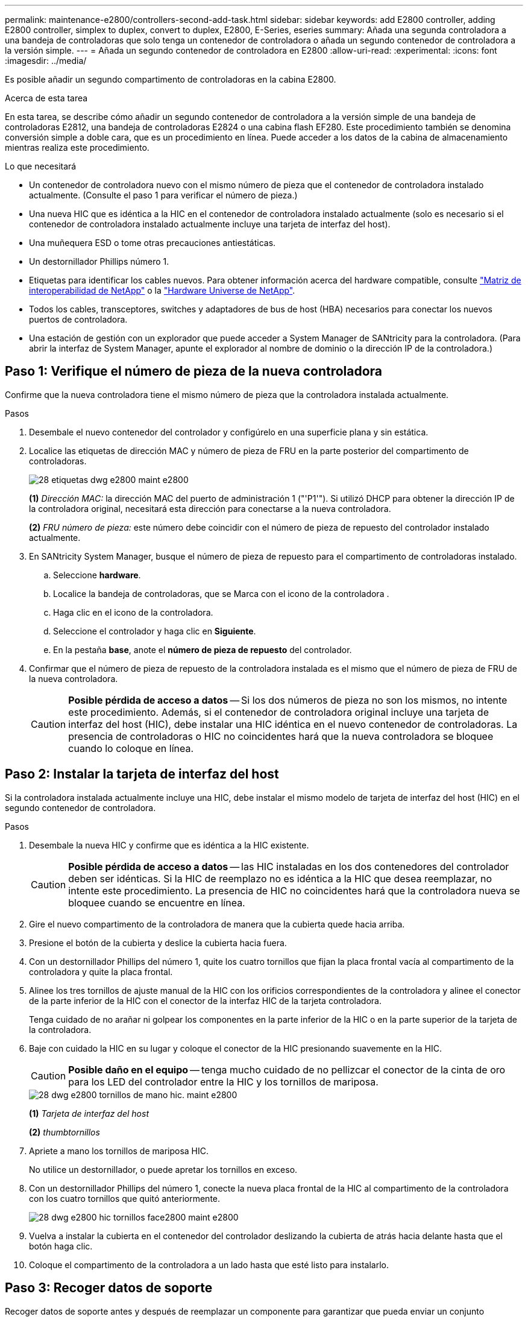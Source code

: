 ---
permalink: maintenance-e2800/controllers-second-add-task.html 
sidebar: sidebar 
keywords: add E2800 controller, adding E2800 controller, simplex to duplex, convert to duplex, E2800, E-Series, eseries 
summary: Añada una segunda controladora a una bandeja de controladoras que solo tenga un contenedor de controladora o añada un segundo contenedor de controladora a la versión simple. 
---
= Añada un segundo contenedor de controladora en E2800
:allow-uri-read: 
:experimental: 
:icons: font
:imagesdir: ../media/


[role="lead"]
Es posible añadir un segundo compartimento de controladoras en la cabina E2800.

.Acerca de esta tarea
En esta tarea, se describe cómo añadir un segundo contenedor de controladora a la versión simple de una bandeja de controladoras E2812, una bandeja de controladoras E2824 o una cabina flash EF280. Este procedimiento también se denomina conversión simple a doble cara, que es un procedimiento en línea. Puede acceder a los datos de la cabina de almacenamiento mientras realiza este procedimiento.

.Lo que necesitará
* Un contenedor de controladora nuevo con el mismo número de pieza que el contenedor de controladora instalado actualmente. (Consulte el paso 1 para verificar el número de pieza.)
* Una nueva HIC que es idéntica a la HIC en el contenedor de controladora instalado actualmente (solo es necesario si el contenedor de controladora instalado actualmente incluye una tarjeta de interfaz del host).
* Una muñequera ESD o tome otras precauciones antiestáticas.
* Un destornillador Phillips número 1.
* Etiquetas para identificar los cables nuevos. Para obtener información acerca del hardware compatible, consulte https://mysupport.netapp.com/NOW/products/interoperability["Matriz de interoperabilidad de NetApp"^] o la http://hwu.netapp.com/home.aspx["Hardware Universe de NetApp"^].
* Todos los cables, transceptores, switches y adaptadores de bus de host (HBA) necesarios para conectar los nuevos puertos de controladora.
* Una estación de gestión con un explorador que puede acceder a System Manager de SANtricity para la controladora. (Para abrir la interfaz de System Manager, apunte el explorador al nombre de dominio o la dirección IP de la controladora.)




== Paso 1: Verifique el número de pieza de la nueva controladora

Confirme que la nueva controladora tiene el mismo número de pieza que la controladora instalada actualmente.

.Pasos
. Desembale el nuevo contenedor del controlador y configúrelo en una superficie plana y sin estática.
. Localice las etiquetas de dirección MAC y número de pieza de FRU en la parte posterior del compartimento de controladoras.
+
image::../media/28_dwg_e2800_labels_maint-e2800.gif[28 etiquetas dwg e2800 maint e2800]

+
*(1)* _Dirección MAC:_ la dirección MAC del puerto de administración 1 ("'P1'"). Si utilizó DHCP para obtener la dirección IP de la controladora original, necesitará esta dirección para conectarse a la nueva controladora.

+
*(2)* _FRU número de pieza:_ este número debe coincidir con el número de pieza de repuesto del controlador instalado actualmente.

. En SANtricity System Manager, busque el número de pieza de repuesto para el compartimento de controladoras instalado.
+
.. Seleccione *hardware*.
.. Localice la bandeja de controladoras, que se Marca con el icono de la controladora image:../media/sam1130_ss_hardware_controller_icon_maint-e2800.gif[""].
.. Haga clic en el icono de la controladora.
.. Seleccione el controlador y haga clic en *Siguiente*.
.. En la pestaña *base*, anote el *número de pieza de repuesto* del controlador.


. Confirmar que el número de pieza de repuesto de la controladora instalada es el mismo que el número de pieza de FRU de la nueva controladora.
+

CAUTION: *Posible pérdida de acceso a datos* -- Si los dos números de pieza no son los mismos, no intente este procedimiento. Además, si el contenedor de controladora original incluye una tarjeta de interfaz del host (HIC), debe instalar una HIC idéntica en el nuevo contenedor de controladoras. La presencia de controladoras o HIC no coincidentes hará que la nueva controladora se bloquee cuando lo coloque en línea.





== Paso 2: Instalar la tarjeta de interfaz del host

Si la controladora instalada actualmente incluye una HIC, debe instalar el mismo modelo de tarjeta de interfaz del host (HIC) en el segundo contenedor de controladora.

.Pasos
. Desembale la nueva HIC y confirme que es idéntica a la HIC existente.
+

CAUTION: *Posible pérdida de acceso a datos* -- las HIC instaladas en los dos contenedores del controlador deben ser idénticas. Si la HIC de reemplazo no es idéntica a la HIC que desea reemplazar, no intente este procedimiento. La presencia de HIC no coincidentes hará que la controladora nueva se bloquee cuando se encuentre en línea.

. Gire el nuevo compartimento de la controladora de manera que la cubierta quede hacia arriba.
. Presione el botón de la cubierta y deslice la cubierta hacia fuera.
. Con un destornillador Phillips del número 1, quite los cuatro tornillos que fijan la placa frontal vacía al compartimento de la controladora y quite la placa frontal.
. Alinee los tres tornillos de ajuste manual de la HIC con los orificios correspondientes de la controladora y alinee el conector de la parte inferior de la HIC con el conector de la interfaz HIC de la tarjeta controladora.
+
Tenga cuidado de no arañar ni golpear los componentes en la parte inferior de la HIC o en la parte superior de la tarjeta de la controladora.

. Baje con cuidado la HIC en su lugar y coloque el conector de la HIC presionando suavemente en la HIC.
+

CAUTION: *Posible daño en el equipo* -- tenga mucho cuidado de no pellizcar el conector de la cinta de oro para los LED del controlador entre la HIC y los tornillos de mariposa.

+
image::../media/28_dwg_e2800_hic_thumbscrews_maint-e2800.gif[28 dwg e2800 tornillos de mano hic. maint e2800]

+
*(1)* _Tarjeta de interfaz del host_

+
*(2)* _thumbtornillos_

. Apriete a mano los tornillos de mariposa HIC.
+
No utilice un destornillador, o puede apretar los tornillos en exceso.

. Con un destornillador Phillips del número 1, conecte la nueva placa frontal de la HIC al compartimento de la controladora con los cuatro tornillos que quitó anteriormente.
+
image::../media/28_dwg_e2800_hic_faceplace_screws_maint-e2800.gif[28 dwg e2800 hic tornillos face2800 maint e2800]

. Vuelva a instalar la cubierta en el contenedor del controlador deslizando la cubierta de atrás hacia delante hasta que el botón haga clic.
. Coloque el compartimento de la controladora a un lado hasta que esté listo para instalarlo.




== Paso 3: Recoger datos de soporte

Recoger datos de soporte antes y después de reemplazar un componente para garantizar que pueda enviar un conjunto completo de registros al soporte técnico en caso de que el reemplazo no resuelva el problema.

.Pasos
. En la página Inicio de SANtricity System Manager, asegúrese de que la cabina de almacenamiento tenga el estado Optimal.
+
Si el estado no es óptimo, use Recovery Guru o póngase en contacto con el soporte técnico para resolver el problema. No continúe con este procedimiento.

. Recoja datos de soporte para la cabina de almacenamiento mediante SANtricity System Manager.
+
.. Seleccione menú:Soporte[Centro de soporte > Diagnóstico].
.. Seleccione *recopilar datos de soporte*.
.. Haga clic en *recoger*.
+
El archivo se guarda en la carpeta de descargas del explorador con el nombre *support-data.7z*.



. Asegúrese de que no se producen operaciones de I/o entre la cabina de almacenamiento y todos los hosts conectados. Por ejemplo, puede realizar estos pasos:
+
** Detenga todos los procesos que implican las LUN asignadas del almacenamiento a los hosts.
** Asegúrese de que no hay aplicaciones que escriban datos en ninguna LUN asignada del almacenamiento a los hosts.
** Desmonte todos los sistemas de archivos asociados con volúmenes en la cabina.
+

NOTE: Los pasos exactos para detener las operaciones de I/o del host dependen del sistema operativo del host y de la configuración, que están más allá del alcance de estas instrucciones. Si no está seguro de cómo detener las operaciones de I/o del host en el entorno, considere apagar el host.

+

CAUTION: *Posible pérdida de datos* -- Si continúa este procedimiento mientras se realizan operaciones de E/S, puede perder datos.







== Paso 4: Cambie la configuración a dúplex

Antes de añadir una segunda controladora a la bandeja de controladoras, debe cambiar la configuración a doble. Para ello, instale un nuevo archivo NVSRAM y utilice la interfaz de línea de comandos para configurar la cabina de almacenamiento en doble. La versión doble del archivo NVSRAM se incluye con el archivo de descarga del software de sistema operativo SANtricity (firmware de la controladora).

.Pasos
. Descargue el archivo de NVSRAM más reciente del sitio de soporte de NetApp en el cliente de gestión.
+
.. En SANtricity System Manager, seleccione MENU:Support[Centro de actualización]. En el área etiquetada como “actualización de software de sistema operativo SANtricity”, haga clic en *Descargas de sistema operativo SANtricity* de NetApp.
.. En el sitio de soporte de NetApp, seleccione *Software de controladora de sistema operativo SANtricity E-Series*.
.. Siga las instrucciones en línea para seleccionar la versión de NVSRAM que desea instalar y, a continuación, completar la descarga del archivo. Asegúrese de seleccionar la versión dúplex de la NVSRAM (el archivo tiene «D» cerca del final de su nombre).
+
El nombre del archivo será similar a: *N290X-830834-D01.dlp*



. Actualice los archivos con System Manager de SANtricity.
+

CAUTION: *Riesgo de pérdida de datos o riesgo de daños a la matriz de almacenamiento* -- no haga cambios en la matriz de almacenamiento mientras se realiza la actualización. Mantenga encendida la cabina de almacenamiento.

+
Es posible cancelar la operación durante la comprobación del estado previa a la actualización, pero no durante la transferencia o la activación.

+
** Desde SANtricity System Manager:
+
... En *actualización del software del sistema operativo SANtricity*, haga clic en *Iniciar actualización*.
... Junto a *Seleccionar archivo NVSRAM del controlador*, haga clic en *examinar* y, a continuación, seleccione el archivo NVSRAM que descargó.
... Haga clic en *Inicio* y confirme que desea realizar la operación.
+
Se inicia la actualización y se produce lo siguiente:

+
**** Se inicia la comprobación del estado previa a la actualización. Si la comprobación del estado previa a la actualización tiene errores, use Recovery Guru o póngase en contacto con el soporte técnico para resolver el problema.
**** Los archivos de la controladora se transfieren y activan. El tiempo requerido depende de la configuración de la cabina de almacenamiento.
**** La controladora se reinicia automáticamente para aplicar la nueva configuración.




** Como alternativa, es posible usar el siguiente comando de CLI para realizar la actualización:
+
[listing]
----
download storageArray NVSRAM file="filename" healthCheckMelOverride=FALSE;
----
+
En este comando, `filename` Es la ruta y el nombre del archivo de la versión dúplex del archivo NVSRAM de la controladora (el archivo con «D» en su nombre). Escriba la ruta de acceso y el nombre del archivo entre comillas dobles (" "). Por ejemplo:

+
[listing]
----
file="C:\downloads\N290X-830834-D01.dlp"
----


. (Opcional) para ver una lista de los elementos actualizados, haga clic en *Guardar registro*.
+
El archivo se guarda en la carpeta Descargas del explorador con el nombre *latest-upgrade-log-timestamp.txt*.

+
** Después de actualizar NVSRAM de controladora, verifique lo siguiente en SANtricity System Manager:
+
*** Vaya a la página hardware y compruebe que todos los componentes aparecen.
*** Vaya al cuadro de diálogo Inventario de software y firmware (vaya al menú:Soporte[Centro de actualización] y, a continuación, haga clic en el enlace *Inventario de software y firmware*). Verifique las nuevas versiones de software y firmware.


** Cuando se actualiza NVSRAM de controladora, toda la configuración personalizada aplicada a la NVSRAM existente se pierde durante el proceso de activación. Se debe volver a aplicar la configuración personalizada a la NVSRAM una vez que finaliza el proceso de activación.


. Cambie la configuración de la cabina de almacenamiento a doble con comandos de la CLI. Para usar la CLI, puede abrir un símbolo del sistema si ha descargado el paquete de CLI o puede abrir Enterprise Management Window (EMW) si tiene instalado Storage Manager.
+
** Desde un símbolo del sistema:
+
... Use el siguiente comando para cambiar la cabina de una simple a doble:
+
[listing]
----
set storageArray redundancyMode=duplex;
----
... Utilice el siguiente comando para restablecer la controladora.
+
[listing]
----
reset controller [a];
----


** Desde la interfaz de EMW:
+
... Seleccione la cabina de almacenamiento.
... Seleccione MENU:Tools[Execute Script].
... Escriba el siguiente comando en el cuadro de texto.
+
[listing]
----
set storageArray redundancyMode=duplex;
----
... Seleccione MENU:Tools[Verify and Execute].
... Escriba el siguiente comando en el cuadro de texto.
+
[listing]
----
reset controller [a];
----
... Seleccione MENU:Tools[Verify and Execute].






Cuando el controlador se haya reiniciado, se mostrará un mensaje de error "'falta la controladora alternativa'". Este mensaje indica que la controladora A se ha convertido correctamente en modo doble. Este mensaje permanece hasta que se instala la segunda controladora y se conectan los cables del host.



== Paso 5: Retire el espacio en blanco de la controladora

Quite el blanco de la controladora antes de instalar la segunda controladora. Se instala una controladora vacía en las bandejas de controladoras que solo tienen una controladora.

.Pasos
. Apriete el pestillo del tirador de la leva del controlador hasta que se suelte y, a continuación, abra la palanca de leva hacia la derecha.
. Deslice el contenedor de la controladora vacío para sacarlo de la bandeja y déjelo a un lado.
+
Al retirar el controlador en blanco, una solapa se balancea en su lugar para bloquear el compartimiento vacío.





== Paso 6: Instale el segundo compartimento de controladoras

Instale un segundo contenedor de controladora para cambiar una configuración simple a una configuración doble.

.Pasos
. Gire el contenedor del controlador de manera que la cubierta extraíble quede orientada hacia abajo.
. Con el asa de leva en la posición abierta, deslice completamente el contenedor del controlador en la bandeja del controlador.
+
image::../media/28_dwg_e2824_add_controller_canister.gif[28 dwg e2824 añadir el contenedor del controlador]

+
*(1)* _Controller canister_

+
*(2)* _Cam handle_

. Mueva la palanca de leva hacia la izquierda para bloquear el contenedor del controlador en su lugar.
. Inserte cualquier transceptor SFP+ y conecte los cables a la nueva controladora.




== Paso 7: Complete la adición de una segunda controladora

Complete el proceso de añadir una segunda controladora confirmando que funciona correctamente, reinstale el archivo NVSRAM dúplex, distribuya volúmenes entre las controladoras y recoja datos de soporte.

.Pasos
. Cuando se arranque la controladora, compruebe los LED de la controladora y la pantalla de siete segmentos.
+
Cuando se restablece la comunicación con otra controladora:

+
** La pantalla de siete segmentos muestra la secuencia de repetición *OS*, *OL*, *_blank_* para indicar que el controlador está sin conexión.
** El LED de atención ámbar permanece encendido.
** Es posible que los LED del enlace de host estén encendidos, parpadeantes o apagados, según la interfaz del host.image:../media/28_dwg_attn_led_7s_display_maint-e2800.gif[""]
+
*(1)* _LED de atención (ámbar)_

+
*(2)* _pantalla de siete segmentos_

+
*(3)* _Host Link LEDs_



. Compruebe los códigos de la pantalla de siete segmentos del controlador a medida que está en línea. Si la pantalla muestra una de las siguientes secuencias de repetición, extraiga inmediatamente el controlador.
+
** *OE*, *L0*, *_blank_* (controladores que no coinciden)
** *OE*, *L6*, *_blank_* (HIC no admitida)
+

CAUTION: *Posible pérdida de acceso a datos* -- Si el controlador que acaba de instalar muestra uno de estos códigos, y el otro controlador se restablece por cualquier razón, el segundo controlador también podría bloquearse.



. Actualice la configuración de la cabina de una simple a doble cara con el siguiente comando CLI:
+
`set storageArray redundancyMode=duplex;`

. En SANtricity System Manager, confirme que el estado de la controladora es óptimo.
+
Si el estado no es óptimo o si alguno de los LED de atención está encendido, confirme que todos los cables están conectados correctamente y compruebe que el compartimento de la controladora esté instalado correctamente. Si es necesario, quite y vuelva a instalar el compartimento de controladoras.

+

NOTE: Si no puede resolver el problema, póngase en contacto con el soporte técnico.

. Vuelva a instalar la versión doble del archivo NVSRAM con System Manager de SANtricity.
+
Este paso garantiza que ambas controladoras tengan la misma versión de este archivo.

+

CAUTION: *Riesgo de pérdida de datos o riesgo de daños a la matriz de almacenamiento* -- no haga cambios en la matriz de almacenamiento mientras se realiza la actualización. Mantenga encendida la cabina de almacenamiento.

+

NOTE: Debe instalar el software de sistema operativo SANtricity cuando instale un nuevo archivo de NVSRAM con SANtricity System Manager. Si ya tiene la última versión del software SANtricity OS, debe reinstalar esa versión.

+
.. Si es necesario, descargue la versión más reciente del software de sistema operativo SANtricity desde el sitio de soporte de NetApp.
.. En System Manager, vaya al centro de actualización.
.. En *actualización del software del sistema operativo SANtricity*, haga clic en *Iniciar actualización*.
.. Haga clic en *examinar* y seleccione el archivo de software SANtricity OS.
.. Haga clic en *examinar* y seleccione el archivo NVSRAM de la controladora.
.. Haga clic en *Inicio* y confirme que desea realizar la operación.
+
Comienza la operación de transferencia de control.



. Después de reiniciar las controladoras, opcionalmente, distribuya los volúmenes entre la controladora A y la nueva controladora B.
+
.. Seleccione MENU:Storage[Volumes].
.. En la pestaña todos los volúmenes, seleccione menu:more[Cambiar propiedad].
.. Escriba el siguiente comando en el cuadro de texto: `change ownership`
+
El botón Cambiar propiedad está activado.

.. Para cada volumen que desee redistribuir, seleccione *controlador B* en la lista *propietario preferido*.
+
image::../media/sam1130_ss_change_volume_ownership.gif[sam1130 ss cambia la propiedad del volumen]

.. Haga clic en *Cambiar propiedad*.
+
Una vez completado el proceso, el cuadro de diálogo Cambiar propiedad de volumen muestra los nuevos valores de *propietario preferido* y *propietario actual*.



. Recoja datos de soporte para la cabina de almacenamiento mediante SANtricity System Manager.
+
.. Seleccione menú:Soporte[Centro de soporte > Diagnóstico].
.. Haga clic en *recoger*.
+
El archivo se guarda en la carpeta de descargas del explorador con el nombre *support-data.7z*.





.El futuro
Se completa el proceso de adición de una segunda controladora. Es posible reanudar las operaciones normales.
